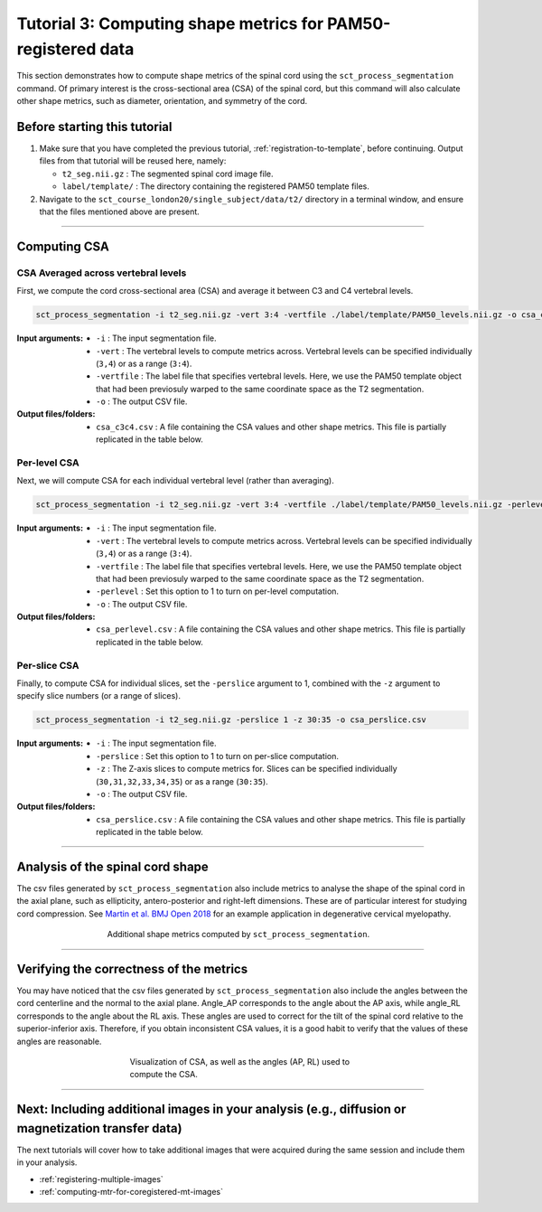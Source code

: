 .. _compute-metrics-section:

Tutorial 3: Computing shape metrics for PAM50-registered data
#############################################################

This section demonstrates how to compute shape metrics of the spinal cord using the ``sct_process_segmentation`` command. Of primary interest is the cross-sectional area (CSA) of the spinal cord, but this command will also calculate other shape metrics, such as diameter, orientation, and symmetry of the cord.

Before starting this tutorial
*****************************

1. Make sure that you have completed the previous tutorial, :ref:`registration-to-template`, before continuing. Output files from that tutorial will be reused here, namely:

   * ``t2_seg.nii.gz`` : The segmented spinal cord image file.
   * ``label/template/`` : The directory containing the registered PAM50 template files.

2. Navigate to the ``sct_course_london20/single_subject/data/t2/`` directory in a terminal window, and ensure that the files mentioned above are present.

----------

Computing CSA
*************

.. figure:: https://raw.githubusercontent.com/spinalcordtoolbox/doc-figures/master/registration_to_template/csa.png
  :align: center
  :figwidth: 60%

CSA Averaged across vertebral levels
====================================

First, we compute the cord cross-sectional area (CSA) and average it between C3 and C4 vertebral levels.

.. code:: sh

   sct_process_segmentation -i t2_seg.nii.gz -vert 3:4 -vertfile ./label/template/PAM50_levels.nii.gz -o csa_c3c4.csv

:Input arguments:
   - ``-i`` : The input segmentation file.
   - ``-vert`` : The vertebral levels to compute metrics across. Vertebral levels can be specified individually (``3,4``) or as a range (``3:4``).
   - ``-vertfile`` : The label file that specifies vertebral levels. Here, we use the PAM50 template object that had been previosuly warped to the same coordinate space as the T2 segmentation.
   - ``-o`` : The output CSV file.

:Output files/folders:
   - ``csa_c3c4.csv`` : A file containing the CSA values and other shape metrics. This file is partially replicated in the table below.

.. csv-table:: CSA values computed for C3 and C4 vertebral levels (Averaged)
   :file: csa_c3c4.csv
   :widths: 14, 9, 13, 8, 7, 7, 7, 8, 7, 8, 7
   :header-rows: 1

Per-level CSA
=============

Next, we will compute CSA for each individual vertebral level (rather than averaging).

.. code:: sh

   sct_process_segmentation -i t2_seg.nii.gz -vert 3:4 -vertfile ./label/template/PAM50_levels.nii.gz -perlevel 1 -o csa_perlevel.csv

:Input arguments:
   - ``-i`` : The input segmentation file.
   - ``-vert`` : The vertebral levels to compute metrics across. Vertebral levels can be specified individually (``3,4``) or as a range (``3:4``).
   - ``-vertfile`` : The label file that specifies vertebral levels. Here, we use the PAM50 template object that had been previosuly warped to the same coordinate space as the T2 segmentation.
   - ``-perlevel`` : Set this option to 1 to turn on per-level computation.
   - ``-o`` : The output CSV file.

:Output files/folders:
   - ``csa_perlevel.csv`` : A file containing the CSA values and other shape metrics. This file is partially replicated in the table below.

.. csv-table:: CSA values computed for C3 and C4 vertebral levels
   :file: csa_perlevel.csv
   :widths: 15, 9, 14, 8, 7, 7, 7, 7, 7, 7, 7
   :header-rows: 1

Per-slice CSA
=============

Finally, to compute CSA for individual slices, set the ``-perslice`` argument to 1, combined with the ``-z`` argument to specify slice numbers (or a range of slices).

.. code:: sh

   sct_process_segmentation -i t2_seg.nii.gz -perslice 1 -z 30:35 -o csa_perslice.csv

:Input arguments:
   - ``-i`` : The input segmentation file.
   - ``-perslice`` : Set this option to 1 to turn on per-slice computation.
   - ``-z`` : The Z-axis slices to compute metrics for. Slices can be specified individually (``30,31,32,33,34,35``) or as a range (``30:35``).
   - ``-o`` : The output CSV file.

:Output files/folders:
   - ``csa_perslice.csv`` : A file containing the CSA values and other shape metrics. This file is partially replicated in the table below.


.. csv-table:: CSA values across slices 30 to 35
   :file: csa_perslice.csv
   :widths: 13, 9, 12, 8, 7, 7, 7, 9, 7, 9, 7
   :header-rows: 1

----------

Analysis of the spinal cord shape
*********************************

The csv files generated by ``sct_process_segmentation`` also include metrics to analyse the shape of the spinal cord in the axial plane, such as ellipticity, antero-posterior and right-left dimensions. These are of particular interest for studying cord compression. See `Martin et al. BMJ Open 2018 <https://bmjopen.bmj.com/content/8/4/e019809>`_ for an example application in degenerative cervical myelopathy.

.. figure:: https://raw.githubusercontent.com/spinalcordtoolbox/doc-figures/master/registration_to_template/sct_process_segmentation-shape-metrics.png
   :align: center
   :figwidth: 60%

   Additional shape metrics computed by ``sct_process_segmentation``.

----------

Verifying the correctness of the metrics
****************************************

You may have noticed that the csv files generated by ``sct_process_segmentation`` also include the angles between the cord centerline and the normal to the axial plane. Angle_AP corresponds to the angle about the AP axis, while angle_RL corresponds to the angle about the RL axis. These angles are used to correct for the tilt of the spinal cord relative to the superior-inferior axis. Therefore, if you obtain inconsistent CSA values, it is a good habit to verify that the values of these angles are reasonable.

.. figure:: https://raw.githubusercontent.com/spinalcordtoolbox/doc-figures/master/registration_to_template/csa-angles.png
   :align: center
   :figwidth: 50%

   Visualization of CSA, as well as the angles (AP, RL) used to compute the CSA.

----------

Next: Including additional images in your analysis (e.g., diffusion or magnetization transfer data)
***************************************************************************************************

The next tutorials will cover how to take additional images that were acquired during the same session and include them in your analysis.

* :ref:`registering-multiple-images`
* :ref:`computing-mtr-for-coregistered-mt-images`